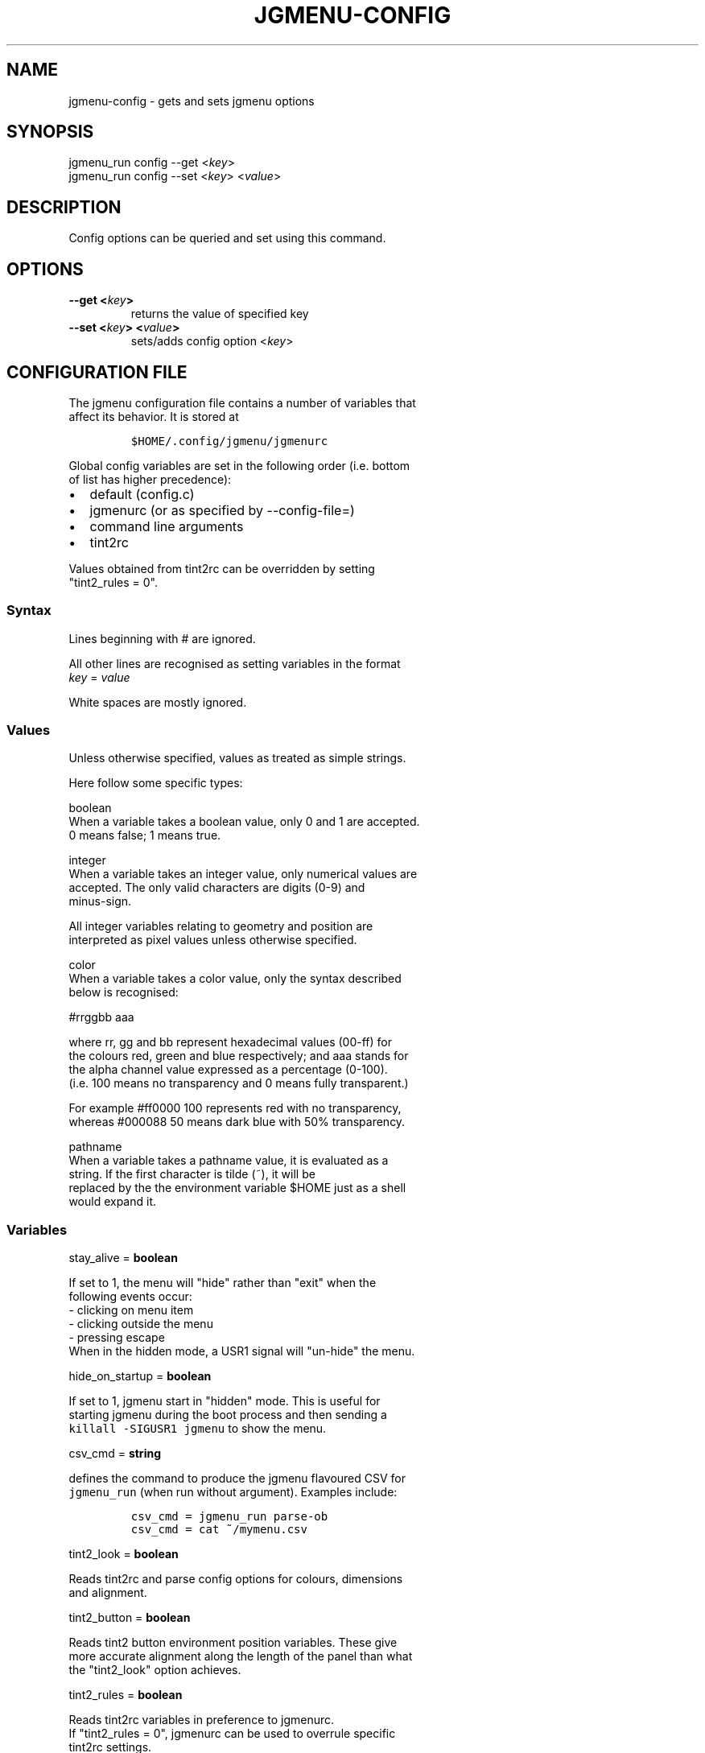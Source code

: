 .\" Automatically generated by Pandoc 1.19.2.1
.\"
.TH "JGMENU\-CONFIG" "1" "26 June, 2017" "" ""
.hy
.SH NAME
.PP
jgmenu\-config \- gets and sets jgmenu options
.SH SYNOPSIS
.PP
jgmenu_run config \-\-get <\f[I]key\f[]>
.PD 0
.P
.PD
jgmenu_run config \-\-set <\f[I]key\f[]> <\f[I]value\f[]>
.SH DESCRIPTION
.PP
Config options can be queried and set using this command.
.SH OPTIONS
.TP
.B \-\-get <\f[I]key\f[]>
returns the value of specified key
.RS
.RE
.TP
.B \-\-set <\f[I]key\f[]> <\f[I]value\f[]>
sets/adds config option <\f[I]key\f[]>
.RS
.RE
.SH CONFIGURATION FILE
.PP
The jgmenu configuration file contains a number of variables that
.PD 0
.P
.PD
affect its behavior.
It is stored at
.IP
.nf
\f[C]
$HOME/.config/jgmenu/jgmenurc\ \ 
\f[]
.fi
.PP
Global config variables are set in the following order (i.e.
bottom
.PD 0
.P
.PD
of list has higher precedence):
.IP \[bu] 2
default (config.c)
.PD 0
.P
.PD
.IP \[bu] 2
jgmenurc (or as specified by \-\-config\-file=)
.PD 0
.P
.PD
.IP \[bu] 2
command line arguments
.PD 0
.P
.PD
.IP \[bu] 2
tint2rc
.PP
Values obtained from tint2rc can be overridden by setting
.PD 0
.P
.PD
"tint2_rules = 0".
.SS Syntax
.PP
Lines beginning with # are ignored.
.PP
All other lines are recognised as setting variables in the format
.PD 0
.P
.PD
\f[I]key\f[] = \f[I]value\f[]
.PP
White spaces are mostly ignored.
.SS Values
.PP
Unless otherwise specified, values as treated as simple strings.
.PP
Here follow some specific types:
.PP
boolean
.PD 0
.P
.PD
\ \ \ \ When a variable takes a boolean value, only 0 and 1 are
accepted.
.PD 0
.P
.PD
\ \ \ \ 0 means false; 1 means true.
.PP
integer
.PD 0
.P
.PD
\ \ \ \ When a variable takes an integer value, only numerical values
are
.PD 0
.P
.PD
\ \ \ \ accepted.
The only valid characters are digits (0\-9) and
.PD 0
.P
.PD
\ \ \ \ minus\-sign.
.PP
\ \ \ \ All integer variables relating to geometry and position are
.PD 0
.P
.PD
\ \ \ \ interpreted as pixel values unless otherwise specified.
.PP
color
.PD 0
.P
.PD
\ \ \ \ When a variable takes a color value, only the syntax described
.PD 0
.P
.PD
\ \ \ \ below is recognised:
.PP
\ \ \ \ #rrggbb aaa
.PP
\ \ \ \ where rr, gg and bb represent hexadecimal values (00\-ff) for
.PD 0
.P
.PD
\ \ \ \ the colours red, green and blue respectively; and aaa stands for
.PD 0
.P
.PD
\ \ \ \ the alpha channel value expressed as a percentage (0\-100).
.PD 0
.P
.PD
\ \ \ \ (i.e.
100 means no transparency and 0 means fully transparent.)
.PP
\ \ \ \ For example #ff0000 100 represents red with no transparency,
.PD 0
.P
.PD
\ \ \ \ whereas #000088 50 means dark blue with 50% transparency.
.PP
pathname
.PD 0
.P
.PD
\ \ \ \ When a variable takes a pathname value, it is evaluated as a
.PD 0
.P
.PD
\ \ \ \ string.
If the first character is tilde (~), it will be
.PD 0
.P
.PD
\ \ \ \ replaced by the the environment variable $HOME just as a shell
.PD 0
.P
.PD
\ \ \ \ would expand it.
.SS Variables
.PP
stay_alive = \f[B]boolean\f[]
.PP
\ \ \ \ If set to 1, the menu will "hide" rather than "exit" when the
.PD 0
.P
.PD
\ \ \ \ following events occur:
.PD 0
.P
.PD
\ \ \ \ \ \ \- clicking on menu item
.PD 0
.P
.PD
\ \ \ \ \ \ \- clicking outside the menu
.PD 0
.P
.PD
\ \ \ \ \ \ \- pressing escape
.PD 0
.P
.PD
\ \ \ \ When in the hidden mode, a USR1 signal will "un\-hide" the menu.
.PP
hide_on_startup = \f[B]boolean\f[]
.PP
\ \ \ \ If set to 1, jgmenu start in "hidden" mode.
This is useful for
.PD 0
.P
.PD
\ \ \ \ starting\ jgmenu during the boot process and then sending a
.PD 0
.P
.PD
\ \ \ \ \f[C]killall\ \-SIGUSR1\ jgmenu\f[] to show the menu.
.PP
csv_cmd = \f[B]string\f[]
.PP
\ \ \ \ defines the command to produce the jgmenu flavoured CSV for
.PD 0
.P
.PD
\ \ \ \ \f[C]jgmenu_run\f[] (when run without argument).
Examples include:
.IP
.nf
\f[C]
csv_cmd\ =\ jgmenu_run\ parse\-ob\ \ 
csv_cmd\ =\ cat\ ~/mymenu.csv\ \ 
\f[]
.fi
.PP
tint2_look = \f[B]boolean\f[]
.PP
\ \ \ \ Reads tint2rc and parse config options for colours,\ dimensions
.PD 0
.P
.PD
\ \ \ \ and alignment.
.PP
tint2_button = \f[B]boolean\f[]
.PP
\ \ \ \ Reads tint2 button environment position variables.
These give
.PD 0
.P
.PD
\ \ \ \ more accurate alignment along the length of the panel than what
.PD 0
.P
.PD
\ \ \ \ the "tint2_look" option achieves.
.PP
tint2_rules = \f[B]boolean\f[]
.PP
\ \ \ \ Reads tint2rc variables in preference to jgmenurc.
.PD 0
.P
.PD
\ \ \ \ If "tint2_rules = 0", jgmenurc can be used to overrule specific
.PD 0
.P
.PD
\ \ \ \ tint2rc settings.
.PP
at_pointer = \f[B]boolean\f[]
.PP
\ \ \ \ If enabled, the menu is launched at the pointer position,
.PD 0
.P
.PD
\ \ \ \ ignoring \f[C]menu_margin_?\f[] and \f[C]menu_?align\f[] values.
.PP
menu_margin_x = \f[B]integer\f[]
.PD 0
.P
.PD
menu_margin_y = \f[B]integer\f[]
.PD 0
.P
.PD
menu_width = \f[B]integer\f[]
.PD 0
.P
.PD
menu_radius = \f[B]integer\f[]
.PD 0
.P
.PD
menu_border = \f[B]integer\f[]
.PP
\ \ \ \ "margin" refers to space outside an object
.PD 0
.P
.PD
\ \ \ \ "padding" refers to space inside an object (between border and
.PD 0
.P
.PD
\ \ \ \ content)
.PD 0
.P
.PD
\ \ \ \ "radius" refers to the size of rounded corners
.PD 0
.P
.PD
\ \ \ \ "border" refers to the border\-thickness
.PP
\ \ \ \ The \f[C]menu_margin_*\f[] variables refer to the distance
between the
.PD 0
.P
.PD
\ \ \ \ menu (=X11 window) and the edge of the screen.
.PP
menu_halign = (left | right)
.PD 0
.P
.PD
menu_valign = (top | bottom)
.PP
\ \ \ \ Horizontal and vertical alignment respectively.
.PP
item_margin_x = \f[B]integer\f[]
.PD 0
.P
.PD
item_margin_y = \f[B]integer\f[]
.PD 0
.P
.PD
item_height = \f[B]integer\f[]
.PD 0
.P
.PD
item_padding_x = \f[B]integer\f[]
.PD 0
.P
.PD
item_radius = \f[B]integer\f[]
.PD 0
.P
.PD
item_border = \f[B]integer\f[]
.PP
\ \ \ \ See equivalent \f[C]menu_\f[] variable definitions.
.PP
item_halign = (left | right)
.PP
\ \ \ \ Horizontal alignment of actual menu items.
Items are left\-aligned
.PD 0
.P
.PD
\ \ \ \ by default.
If set to right, the option \f[C]arrow_string\f[] should be
.PD 0
.P
.PD
\ \ \ \ changed too.
.PP
sep_height = \f[B]integer\f[]
.PP
\ \ \ \ height of separator (defined by ^sep())
.PP
font = \f[B]string\f[]
.PP
\ \ \ \ "font" accepts a string such as "Cantarell 10"
.PD 0
.P
.PD
\ \ \ \ The font description without a specified size unit is
.PD 0
.P
.PD
\ \ \ \ interpreted as "points".
If "px" is added, it will be read as
.PD 0
.P
.PD
\ \ \ \ pixels.\ Using "points" enables consistency with other
.PD 0
.P
.PD
\ \ \ \ applications.
.PP
font_fallback = \f[B]string\f[] (default xtg)
.PP
\ \ \ \ The same as \[aq]icon_theme_fallback\[aq] (see below)
.PP
icon_size = \f[B]integer\f[]
.PP
\ \ \ \ If icon_size is set to 0, icons will not be searched for and
.PD 0
.P
.PD
\ \ \ \ loaded.
.PP
icon_text_spacing = \f[B]integer\f[] (default 10)
.PP
\ \ \ \ Distance between icon and text.
.PP
icon_theme = \f[B]string\f[]
.PP
\ \ \ \ If an xsettings\-daemon is running, the icon theme will be
.PD 0
.P
.PD
\ \ \ \ obtained\ from that daemon.
Otherwise, the variable above will be
.PD 0
.P
.PD
\ \ \ \ read.
.PP
\ \ \ \ The behaviour described above can be over\-ruled by defining the
.PD 0
.P
.PD
\ \ \ \ following two:
.PP
icon_theme_fallback = \f[B]string\f[] (default xtg)
.PP
\ \ \ \ Specifies the fallback sources of the icon theme in order of
.PD 0
.P
.PD
\ \ \ \ precedence, where the left\-most letter designates the source
.PD 0
.P
.PD
\ \ \ \ with the highest precedence.
The following are acceptable
.PD 0
.P
.PD
\ \ \ \ characters:
.PP
\ \ \ \ x = xsettings
.PD 0
.P
.PD
\ \ \ \ t = tint2 config file
.PD 0
.P
.PD
\ \ \ \ g = gtk3.0 config file
.PP
\ \ \ \ \[aq]icon_theme\[aq] takes priority if set.
.PP
\ \ \ \ In order to increase consistency with tint2, xsettings
.PD 0
.P
.PD
\ \ \ \ variables will only be read if the tint2rc variable
.PD 0
.P
.PD
\ \ \ \ launcher_icon_theme_override is zero.
.PP
arrow_string = \f[B]string\f[]
.PP
\ \ \ \ The "arrow" indicates that a menu item points a submenu.
.PD 0
.P
.PD
\ \ \ \ Suggested styles include:
.PD 0
.P
.PD
\ \ \ \ → ▶ ➔ ➙ ➛ ➜ ➝ ➞ ➟ ➠ ➡ ➢ ➣ ➤ ➥ ➦ ↦ ⇒ ⇝ ⇢ ⇥ ⇨ ⇾ ➭ ➮ ➯ ➱ ➲ ➺ ➼ ➽ ➾
.PP
arrow_show = \f[B]boolean\f[]
.PP
\ \ \ \ Show or hide the arrow indicating that a menu item is a "folder"
.PP
color_menu_bg = \f[B]color\f[]
.PD 0
.P
.PD
color_menu_fg = \f[B]color\f[]
.PD 0
.P
.PD
color_menu_border = \f[B]color\f[]
.PD 0
.P
.PD
color_norm_bg = \f[B]color\f[]
.PD 0
.P
.PD
color_norm_fg = \f[B]color\f[]
.PD 0
.P
.PD
color_sel_bg = \f[B]color\f[]
.PD 0
.P
.PD
color_sel_fg = \f[B]color\f[]
.PD 0
.P
.PD
color_sel_border = \f[B]color\f[]
.PD 0
.P
.PD
color_sep_fg = \f[B]color\f[]
.SH AUTHORS
Johan Malm.
